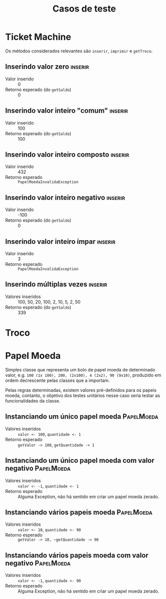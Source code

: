 #+title: Casos de teste
* Ticket Machine

Os métodos considerados relevantes são ~inserir~, ~imprimir~ e ~getTroco~.

** Inserindo valor zero                                            :inserir:

- Valor inserido :: 0
- Retorno esperado (do ~getSaldo~)  :: 0
  
** Inserindo valor inteiro "comum"                                 :inserir:

- Valor inserido :: 100
- Retorno esperado (do ~getSaldo~)  :: 100

** Inserindo valor inteiro composto                                :inserir:

- Valor inserido :: 432
- Retorno esperado :: ~PapelMoedaInvalidaException~

** Inserindo valor inteiro negativo                                :inserir:

- Valor inserido :: -100
- Retorno esperado (do ~getSaldo~)  :: 0

** Inserindo valor inteiro ímpar                                   :inserir:

- Valor inserido :: 3
- Retorno esperado :: ~PapelMoedaInvalidaException~

** Inserindo múltiplas vezes                                       :inserir:

- Valores inseridos :: 100, 50, 20, 100, 2, 10, 5, 2, 50
- Retorno esperado (do ~getSaldo~)  :: 339

* Troco

* Papel Moeda

Simples classe que representa um bolo de papel moeda de determinado valor, e.g. ~100 (1x 100), 200, (2x100), 4 (2x2), 90 (9x10)~, produzido em ordem decrescente pelas classes que a importam.


Pelas regras determinadas, existem valores pré-definidos para os papeis moeda, contanto, o objetivo dos testes unitários nesse caso seria testar as funcionalidades da classe.

** Instanciando um único papel moeda                            :PapelMoeda:

- Valores inseridos :: ~valor <- 100~, ~quantidade <- 1~
- Retorno esperado :: ~getValor -> 100~, ~getQuantidade -> 1~
  
** Instanciando um único papel moeda com valor negativo         :PapelMoeda:

- Valores inseridos :: ~valor <- -1~, ~quantidade <- 1~
- Retorno esperado :: Alguma Exception, não há sentido em criar um papel moeda zerado.
  
** Instanciando vários papeis moeda                             :PapelMoeda:

- Valores inseridos :: ~valor <- 10~, ~quantidade <- 90~
- Retorno esperado :: ~getValor -> 10, ~getQuantidade -> 90~

** Instanciando vários papeis moeda com valor negativo          :PapelMoeda:

- Valores inseridos :: ~valor <- -1~, ~quantidade <- 90~
- Retorno esperado :: Alguma Exception, não há sentido em criar um papel moeda zerado.
  
